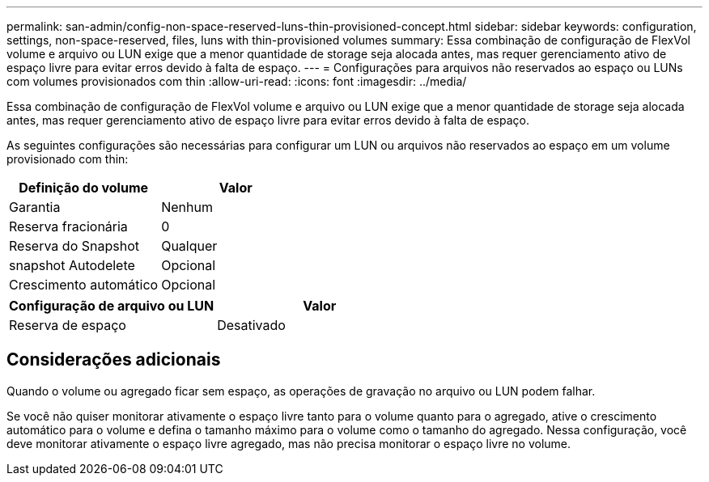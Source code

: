 ---
permalink: san-admin/config-non-space-reserved-luns-thin-provisioned-concept.html 
sidebar: sidebar 
keywords: configuration, settings, non-space-reserved, files, luns with thin-provisioned volumes 
summary: Essa combinação de configuração de FlexVol volume e arquivo ou LUN exige que a menor quantidade de storage seja alocada antes, mas requer gerenciamento ativo de espaço livre para evitar erros devido à falta de espaço. 
---
= Configurações para arquivos não reservados ao espaço ou LUNs com volumes provisionados com thin
:allow-uri-read: 
:icons: font
:imagesdir: ../media/


[role="lead"]
Essa combinação de configuração de FlexVol volume e arquivo ou LUN exige que a menor quantidade de storage seja alocada antes, mas requer gerenciamento ativo de espaço livre para evitar erros devido à falta de espaço.

As seguintes configurações são necessárias para configurar um LUN ou arquivos não reservados ao espaço em um volume provisionado com thin:

[cols="2*"]
|===
| Definição do volume | Valor 


 a| 
Garantia
 a| 
Nenhum



 a| 
Reserva fracionária
 a| 
0



 a| 
Reserva do Snapshot
 a| 
Qualquer



 a| 
snapshot Autodelete
 a| 
Opcional



 a| 
Crescimento automático
 a| 
Opcional

|===
[cols="2*"]
|===
| Configuração de arquivo ou LUN | Valor 


 a| 
Reserva de espaço
 a| 
Desativado

|===


== Considerações adicionais

Quando o volume ou agregado ficar sem espaço, as operações de gravação no arquivo ou LUN podem falhar.

Se você não quiser monitorar ativamente o espaço livre tanto para o volume quanto para o agregado, ative o crescimento automático para o volume e defina o tamanho máximo para o volume como o tamanho do agregado. Nessa configuração, você deve monitorar ativamente o espaço livre agregado, mas não precisa monitorar o espaço livre no volume.
